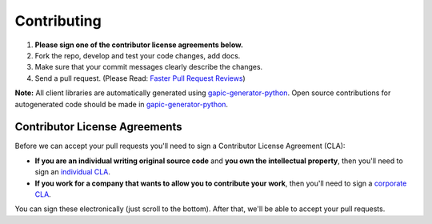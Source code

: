 ############
Contributing
############

#. **Please sign one of the contributor license agreements below.**
#. Fork the repo, develop and test your code changes, add docs.
#. Make sure that your commit messages clearly describe the changes.
#. Send a pull request. (Please Read: `Faster Pull Request Reviews`_)

**Note:** All client libraries are automatically generated using `gapic-generator-python`_. Open source contributions for autogenerated code should be made in `gapic-generator-python`_.

.. _gapic-generator-python: https://github.com/googleapis/gapic-generator-python
.. _Faster Pull Request Reviews: https://github.com/kubernetes/community/blob/master/contributors/guide/pull-requests.md#best-practices-for-faster-reviews


******************************
Contributor License Agreements
******************************

Before we can accept your pull requests you'll need to sign a Contributor
License Agreement (CLA):

- **If you are an individual writing original source code** and **you own the
  intellectual property**, then you'll need to sign an
  `individual CLA <https://developers.google.com/open-source/cla/individual>`__.
- **If you work for a company that wants to allow you to contribute your work**,
  then you'll need to sign a
  `corporate CLA <https://developers.google.com/open-source/cla/corporate>`__.

You can sign these electronically (just scroll to the bottom). After that,
we'll be able to accept your pull requests.

